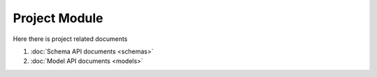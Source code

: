Project Module
==============

Here there is project related documents

#. :doc:`Schema API documents <schemas>`
#. :doc:`Model API documents <models>` 